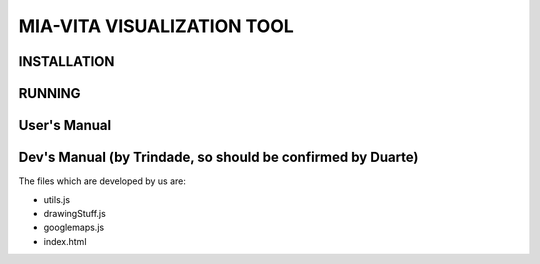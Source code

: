 MIA-VITA VISUALIZATION TOOL
===========================

INSTALLATION
------------

RUNNING
-------

User's Manual
-------------

Dev's Manual (by Trindade, so should be confirmed by Duarte)
------------------------------------------------------------

The files which are developed by us are:

* utils.js
* drawingStuff.js
* googlemaps.js
* index.html

